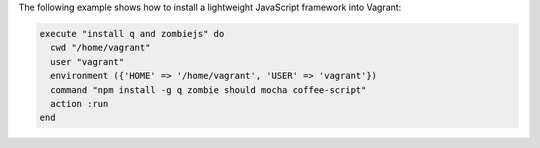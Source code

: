 .. The contents of this file may be included in multiple topics (using the includes directive).
.. The contents of this file should be modified in a way that preserves its ability to appear in multiple topics.


The following example shows how to install a lightweight JavaScript framework into Vagrant:

.. code-block:: ruby

   execute "install q and zombiejs" do
     cwd "/home/vagrant"
     user "vagrant"
     environment ({'HOME' => '/home/vagrant', 'USER' => 'vagrant'})
     command "npm install -g q zombie should mocha coffee-script"
     action :run
   end

